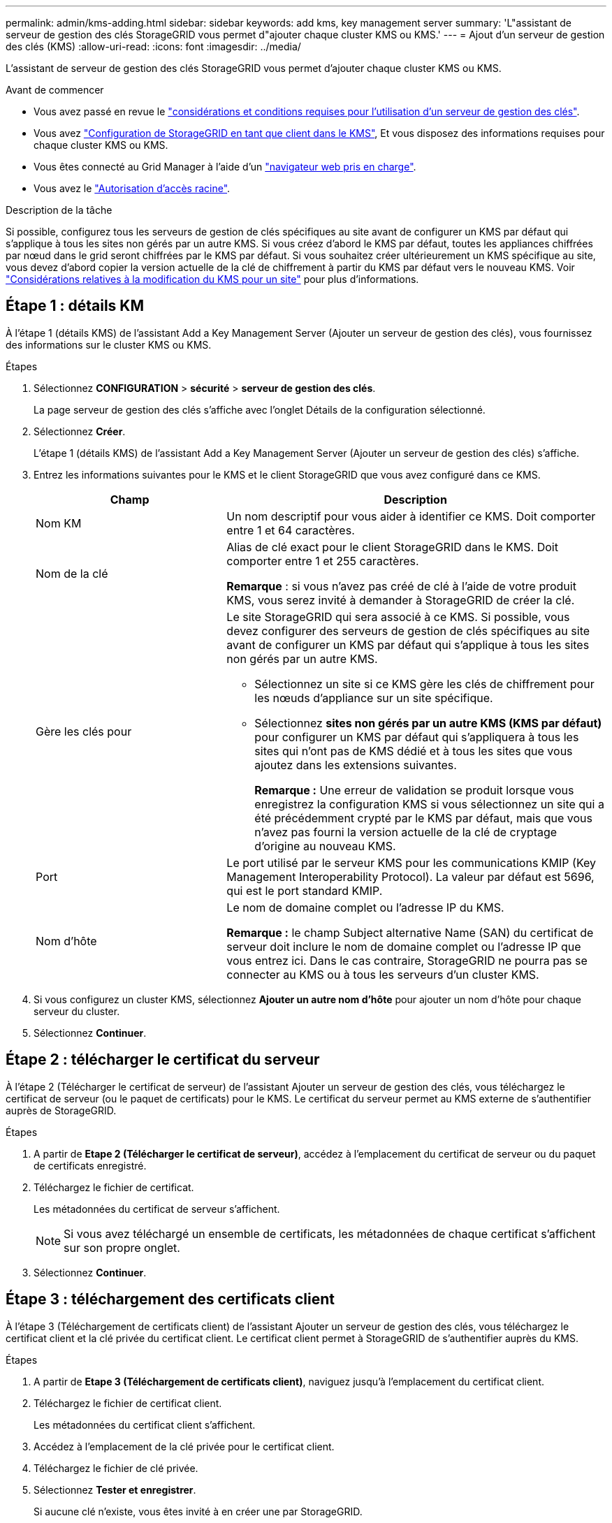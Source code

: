 ---
permalink: admin/kms-adding.html 
sidebar: sidebar 
keywords: add kms, key management server 
summary: 'L"assistant de serveur de gestion des clés StorageGRID vous permet d"ajouter chaque cluster KMS ou KMS.' 
---
= Ajout d'un serveur de gestion des clés (KMS)
:allow-uri-read: 
:icons: font
:imagesdir: ../media/


[role="lead"]
L'assistant de serveur de gestion des clés StorageGRID vous permet d'ajouter chaque cluster KMS ou KMS.

.Avant de commencer
* Vous avez passé en revue le link:kms-considerations-and-requirements.html["considérations et conditions requises pour l'utilisation d'un serveur de gestion des clés"].
* Vous avez link:kms-configuring-storagegrid-as-client.html["Configuration de StorageGRID en tant que client dans le KMS"], Et vous disposez des informations requises pour chaque cluster KMS ou KMS.
* Vous êtes connecté au Grid Manager à l'aide d'un link:../admin/web-browser-requirements.html["navigateur web pris en charge"].
* Vous avez le link:admin-group-permissions.html["Autorisation d'accès racine"].


.Description de la tâche
Si possible, configurez tous les serveurs de gestion de clés spécifiques au site avant de configurer un KMS par défaut qui s'applique à tous les sites non gérés par un autre KMS. Si vous créez d'abord le KMS par défaut, toutes les appliances chiffrées par nœud dans le grid seront chiffrées par le KMS par défaut. Si vous souhaitez créer ultérieurement un KMS spécifique au site, vous devez d'abord copier la version actuelle de la clé de chiffrement à partir du KMS par défaut vers le nouveau KMS. Voir link:kms-considerations-for-changing-for-site.html["Considérations relatives à la modification du KMS pour un site"] pour plus d'informations.



== Étape 1 : détails KM

À l'étape 1 (détails KMS) de l'assistant Add a Key Management Server (Ajouter un serveur de gestion des clés), vous fournissez des informations sur le cluster KMS ou KMS.

.Étapes
. Sélectionnez *CONFIGURATION* > *sécurité* > *serveur de gestion des clés*.
+
La page serveur de gestion des clés s'affiche avec l'onglet Détails de la configuration sélectionné.

. Sélectionnez *Créer*.
+
L'étape 1 (détails KMS) de l'assistant Add a Key Management Server (Ajouter un serveur de gestion des clés) s'affiche.

. Entrez les informations suivantes pour le KMS et le client StorageGRID que vous avez configuré dans ce KMS.
+
[cols="1a,2a"]
|===
| Champ | Description 


 a| 
Nom KM
 a| 
Un nom descriptif pour vous aider à identifier ce KMS. Doit comporter entre 1 et 64 caractères.



 a| 
Nom de la clé
 a| 
Alias de clé exact pour le client StorageGRID dans le KMS. Doit comporter entre 1 et 255 caractères.

*Remarque* : si vous n'avez pas créé de clé à l'aide de votre produit KMS, vous serez invité à demander à StorageGRID de créer la clé.



 a| 
Gère les clés pour
 a| 
Le site StorageGRID qui sera associé à ce KMS. Si possible, vous devez configurer des serveurs de gestion de clés spécifiques au site avant de configurer un KMS par défaut qui s'applique à tous les sites non gérés par un autre KMS.

** Sélectionnez un site si ce KMS gère les clés de chiffrement pour les nœuds d'appliance sur un site spécifique.
** Sélectionnez *sites non gérés par un autre KMS (KMS par défaut)* pour configurer un KMS par défaut qui s'appliquera à tous les sites qui n'ont pas de KMS dédié et à tous les sites que vous ajoutez dans les extensions suivantes.
+
*Remarque :* Une erreur de validation se produit lorsque vous enregistrez la configuration KMS si vous sélectionnez un site qui a été précédemment crypté par le KMS par défaut, mais que vous n'avez pas fourni la version actuelle de la clé de cryptage d'origine au nouveau KMS.





 a| 
Port
 a| 
Le port utilisé par le serveur KMS pour les communications KMIP (Key Management Interoperability Protocol). La valeur par défaut est 5696, qui est le port standard KMIP.



 a| 
Nom d'hôte
 a| 
Le nom de domaine complet ou l'adresse IP du KMS.

*Remarque :* le champ Subject alternative Name (SAN) du certificat de serveur doit inclure le nom de domaine complet ou l'adresse IP que vous entrez ici. Dans le cas contraire, StorageGRID ne pourra pas se connecter au KMS ou à tous les serveurs d'un cluster KMS.

|===
. Si vous configurez un cluster KMS, sélectionnez *Ajouter un autre nom d'hôte* pour ajouter un nom d'hôte pour chaque serveur du cluster.
. Sélectionnez *Continuer*.




== Étape 2 : télécharger le certificat du serveur

À l'étape 2 (Télécharger le certificat de serveur) de l'assistant Ajouter un serveur de gestion des clés, vous téléchargez le certificat de serveur (ou le paquet de certificats) pour le KMS. Le certificat du serveur permet au KMS externe de s'authentifier auprès de StorageGRID.

.Étapes
. A partir de *Etape 2 (Télécharger le certificat de serveur)*, accédez à l'emplacement du certificat de serveur ou du paquet de certificats enregistré.
. Téléchargez le fichier de certificat.
+
Les métadonnées du certificat de serveur s'affichent.

+

NOTE: Si vous avez téléchargé un ensemble de certificats, les métadonnées de chaque certificat s'affichent sur son propre onglet.

. Sélectionnez *Continuer*.




== Étape 3 : téléchargement des certificats client

À l'étape 3 (Téléchargement de certificats client) de l'assistant Ajouter un serveur de gestion des clés, vous téléchargez le certificat client et la clé privée du certificat client. Le certificat client permet à StorageGRID de s'authentifier auprès du KMS.

.Étapes
. A partir de *Etape 3 (Téléchargement de certificats client)*, naviguez jusqu'à l'emplacement du certificat client.
. Téléchargez le fichier de certificat client.
+
Les métadonnées du certificat client s'affichent.

. Accédez à l'emplacement de la clé privée pour le certificat client.
. Téléchargez le fichier de clé privée.
. Sélectionnez *Tester et enregistrer*.
+
Si aucune clé n'existe, vous êtes invité à en créer une par StorageGRID.

+
Les connexions entre le serveur de gestion des clés et les nœuds de dispositif sont testées. Si toutes les connexions sont valides et que la clé correcte est trouvée sur le KMS, le nouveau serveur de gestion des clés est ajouté à la table de la page serveur de gestion des clés.

+

NOTE: Immédiatement après l'ajout d'un KMS, l'état du certificat sur la page Key Management Server apparaît comme inconnu. Le statut réel de chaque certificat peut prendre jusqu'à 30 minutes pour StorageGRID. Vous devez actualiser votre navigateur Web pour voir l'état actuel.

. Si un message d'erreur s'affiche lorsque vous sélectionnez *Test and save*, vérifiez les détails du message, puis sélectionnez *OK*.
+
Par exemple, vous pourriez recevoir une erreur 422 : entité impossible à traiter si un test de connexion a échoué.

. Si vous devez enregistrer la configuration actuelle sans tester la connexion externe, sélectionnez *forcer l'enregistrement*.
+

CAUTION: La sélection de *forcer l'enregistrement* enregistre la configuration KMS, mais elle ne teste pas la connexion externe de chaque appliance à ce KMS. En cas de problème avec la configuration, vous ne pouvez pas redémarrer les nœuds d'appliance pour lesquels le chiffrement de nœud est activé sur le site affecté. L'accès à vos données risque d'être perdu jusqu'à la résolution des problèmes.

. Vérifiez l'avertissement de confirmation et sélectionnez *OK* si vous êtes sûr de vouloir forcer l'enregistrement de la configuration.
+
La configuration KMS est enregistrée mais la connexion au KMS n'est pas testée.


